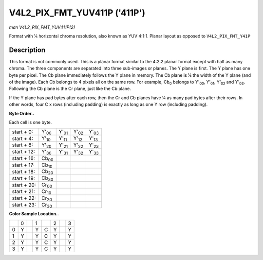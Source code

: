 
.. _V4L2-PIX-FMT-YUV411P:

=============================
V4L2_PIX_FMT_YUV411P ('411P')
=============================

*man V4L2_PIX_FMT_YUV411P(2)*

Format with ¼ horizontal chroma resolution, also known as YUV 4:1:1. Planar layout as opposed to ``V4L2_PIX_FMT_Y41P``


Description
===========

This format is not commonly used. This is a planar format similar to the 4:2:2 planar format except with half as many chroma. The three components are separated into three
sub-images or planes. The Y plane is first. The Y plane has one byte per pixel. The Cb plane immediately follows the Y plane in memory. The Cb plane is ¼ the width of the Y plane
(and of the image). Each Cb belongs to 4 pixels all on the same row. For example, Cb\ :sub:`0` belongs to Y'\ :sub:`00`, Y'\ :sub:`01`, Y'\ :sub:`02` and Y'\ :sub:`03`. Following
the Cb plane is the Cr plane, just like the Cb plane.

If the Y plane has pad bytes after each row, then the Cr and Cb planes have ¼ as many pad bytes after their rows. In other words, four C x rows (including padding) is exactly as
long as one Y row (including padding).

**Byte Order..**

Each cell is one byte.



.. table::

    +--------------------------------------+--------------------------------------+--------------------------------------+--------------------------------------+--------------------------------------+
    | start + 0:                           | Y'\ :sub:`00`                        | Y'\ :sub:`01`                        | Y'\ :sub:`02`                        | Y'\ :sub:`03`                        |
    +--------------------------------------+--------------------------------------+--------------------------------------+--------------------------------------+--------------------------------------+
    | start + 4:                           | Y'\ :sub:`10`                        | Y'\ :sub:`11`                        | Y'\ :sub:`12`                        | Y'\ :sub:`13`                        |
    +--------------------------------------+--------------------------------------+--------------------------------------+--------------------------------------+--------------------------------------+
    | start + 8:                           | Y'\ :sub:`20`                        | Y'\ :sub:`21`                        | Y'\ :sub:`22`                        | Y'\ :sub:`23`                        |
    +--------------------------------------+--------------------------------------+--------------------------------------+--------------------------------------+--------------------------------------+
    | start + 12:                          | Y'\ :sub:`30`                        | Y'\ :sub:`31`                        | Y'\ :sub:`32`                        | Y'\ :sub:`33`                        |
    +--------------------------------------+--------------------------------------+--------------------------------------+--------------------------------------+--------------------------------------+
    | start + 16:                          | Cb\ :sub:`00`                        |                                      |                                      |                                      |
    +--------------------------------------+--------------------------------------+--------------------------------------+--------------------------------------+--------------------------------------+
    | start + 17:                          | Cb\ :sub:`10`                        |                                      |                                      |                                      |
    +--------------------------------------+--------------------------------------+--------------------------------------+--------------------------------------+--------------------------------------+
    | start + 18:                          | Cb\ :sub:`20`                        |                                      |                                      |                                      |
    +--------------------------------------+--------------------------------------+--------------------------------------+--------------------------------------+--------------------------------------+
    | start + 19:                          | Cb\ :sub:`30`                        |                                      |                                      |                                      |
    +--------------------------------------+--------------------------------------+--------------------------------------+--------------------------------------+--------------------------------------+
    | start + 20:                          | Cr\ :sub:`00`                        |                                      |                                      |                                      |
    +--------------------------------------+--------------------------------------+--------------------------------------+--------------------------------------+--------------------------------------+
    | start + 21:                          | Cr\ :sub:`10`                        |                                      |                                      |                                      |
    +--------------------------------------+--------------------------------------+--------------------------------------+--------------------------------------+--------------------------------------+
    | start + 22:                          | Cr\ :sub:`20`                        |                                      |                                      |                                      |
    +--------------------------------------+--------------------------------------+--------------------------------------+--------------------------------------+--------------------------------------+
    | start + 23:                          | Cr\ :sub:`30`                        |                                      |                                      |                                      |
    +--------------------------------------+--------------------------------------+--------------------------------------+--------------------------------------+--------------------------------------+


**Color Sample Location..**



.. table::

    +------------------------+------------------------+------------------------+------------------------+------------------------+------------------------+------------------------+------------------------+
    |                        | 0                      |                        | 1                      |                        | 2                      |                        | 3                      |
    +------------------------+------------------------+------------------------+------------------------+------------------------+------------------------+------------------------+------------------------+
    | 0                      | Y                      |                        | Y                      | C                      | Y                      |                        | Y                      |
    +------------------------+------------------------+------------------------+------------------------+------------------------+------------------------+------------------------+------------------------+
    | 1                      | Y                      |                        | Y                      | C                      | Y                      |                        | Y                      |
    +------------------------+------------------------+------------------------+------------------------+------------------------+------------------------+------------------------+------------------------+
    | 2                      | Y                      |                        | Y                      | C                      | Y                      |                        | Y                      |
    +------------------------+------------------------+------------------------+------------------------+------------------------+------------------------+------------------------+------------------------+
    | 3                      | Y                      |                        | Y                      | C                      | Y                      |                        | Y                      |
    +------------------------+------------------------+------------------------+------------------------+------------------------+------------------------+------------------------+------------------------+


